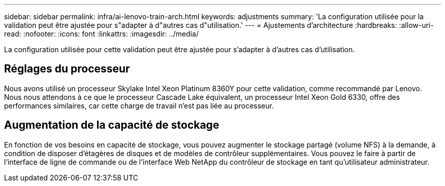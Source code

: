 ---
sidebar: sidebar 
permalink: infra/ai-lenovo-train-arch.html 
keywords: adjustments 
summary: 'La configuration utilisée pour la validation peut être ajustée pour s"adapter à d"autres cas d"utilisation.' 
---
= Ajustements d'architecture
:hardbreaks:
:allow-uri-read: 
:nofooter: 
:icons: font
:linkattrs: 
:imagesdir: ../media/


[role="lead"]
La configuration utilisée pour cette validation peut être ajustée pour s'adapter à d'autres cas d'utilisation.



== Réglages du processeur

Nous avons utilisé un processeur Skylake Intel Xeon Platinum 8360Y pour cette validation, comme recommandé par Lenovo.  Nous nous attendons à ce que le processeur Cascade Lake équivalent, un processeur Intel Xeon Gold 6330, offre des performances similaires, car cette charge de travail n'est pas liée au processeur.



== Augmentation de la capacité de stockage

En fonction de vos besoins en capacité de stockage, vous pouvez augmenter le stockage partagé (volume NFS) à la demande, à condition de disposer d'étagères de disques et de modèles de contrôleur supplémentaires.  Vous pouvez le faire à partir de l'interface de ligne de commande ou de l'interface Web NetApp du contrôleur de stockage en tant qu'utilisateur administrateur.
